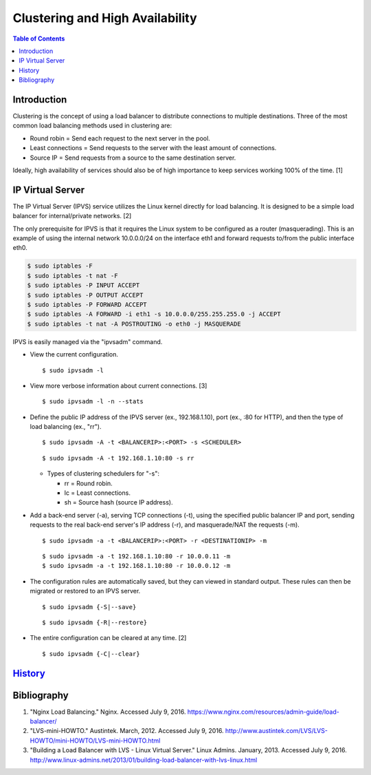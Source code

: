 Clustering and High Availability
================================

.. contents:: Table of Contents

Introduction
------------

Clustering is the concept of using a load balancer to distribute
connections to multiple destinations. Three of the most common load
balancing methods used in clustering are:

-  Round robin = Send each request to the next server in the pool.
-  Least connections = Send requests to the server with the least amount
   of connections.
-  Source IP = Send requests from a source to the same destination
   server.

Ideally, high availability of services should also be of high importance
to keep services working 100% of the time. [1]

IP Virtual Server
-----------------

The IP Virtual Server (IPVS) service utilizes the Linux kernel directly
for load balancing. It is designed to be a simple load balancer for
internal/private networks. [2]

The only prerequisite for IPVS is that it requires the Linux system to
be configured as a router (masquerading). This is an example of using
the internal network 10.0.0.0/24 on the interface eth1 and forward
requests to/from the public interface eth0.

.. code-block:: sh

    $ sudo iptables -F
    $ sudo iptables -t nat -F
    $ sudo iptables -P INPUT ACCEPT
    $ sudo iptables -P OUTPUT ACCEPT
    $ sudo iptables -P FORWARD ACCEPT
    $ sudo iptables -A FORWARD -i eth1 -s 10.0.0.0/255.255.255.0 -j ACCEPT
    $ sudo iptables -t nat -A POSTROUTING -o eth0 -j MASQUERADE

IPVS is easily managed via the "ipvsadm" command.

-  View the current configuration.

   ::

       $ sudo ipvsadm -l

-  View more verbose information about current connections. [3]

   ::

       $ sudo ipvsadm -l -n --stats

-  Define the public IP address of the IPVS server (ex., 192.168.1.10),
   port (ex., :80 for HTTP), and then the type of load balancing (ex.,
   "rr").

   ::

       $ sudo ipvsadm -A -t <BALANCERIP>:<PORT> -s <SCHEDULER>

   ::

       $ sudo ipvsadm -A -t 192.168.1.10:80 -s rr

   -  Types of clustering schedulers for "-s":

      -  rr = Round robin.
      -  lc = Least connections.
      -  sh = Source hash (source IP address).

-  Add a back-end server (-a), serving TCP connections (-t), using the
   specified public balancer IP and port, sending requests to the real
   back-end server's IP address (-r), and masquerade/NAT the requests
   (-m).

   ::

       $ sudo ipvsadm -a -t <BALANCERIP>:<PORT> -r <DESTINATIONIP> -m

   ::

       $ sudo ipvsadm -a -t 192.168.1.10:80 -r 10.0.0.11 -m
       $ sudo ipvsadm -a -t 192.168.1.10:80 -r 10.0.0.12 -m

-  The configuration rules are automatically saved, but they can viewed
   in standard output. These rules can then be migrated or restored to
   an IPVS server.

   ::

       $ sudo ipvsadm {-S|--save}

   ::

       $ sudo ipvsadm {-R|--restore}

-  The entire configuration can be cleared at any time. [2]

   ::

       $ sudo ipvsadm {-C|--clear}

`History <https://github.com/ekultails/rootpages/commits/master/src/clustering.rst>`__
--------------------------------------------------------------------------------------

Bibliography
------------

1. "Nginx Load Balancing." Nginx. Accessed July 9, 2016. https://www.nginx.com/resources/admin-guide/load-balancer/
2. "LVS-mini-HOWTO." Austintek. March, 2012. Accessed July 9, 2016. http://www.austintek.com/LVS/LVS-HOWTO/mini-HOWTO/LVS-mini-HOWTO.html
3. "Building a Load Balancer with LVS - Linux Virtual Server." Linux Admins. January, 2013. Accessed July 9, 2016. http://www.linux-admins.net/2013/01/building-load-balancer-with-lvs-linux.html
